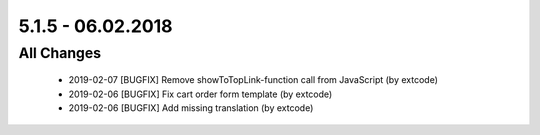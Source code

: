 .. ==================================================
.. FOR YOUR INFORMATION
.. --------------------------------------------------
.. -*- coding: utf-8 -*- with BOM.

5.1.5 - 06.02.2018
------------------

All Changes
===========

   - 2019-02-07 [BUGFIX] Remove showToTopLink-function call from JavaScript (by extcode)
   - 2019-02-06 [BUGFIX] Fix cart order form template (by extcode)
   - 2019-02-06 [BUGFIX] Add missing translation (by extcode)
